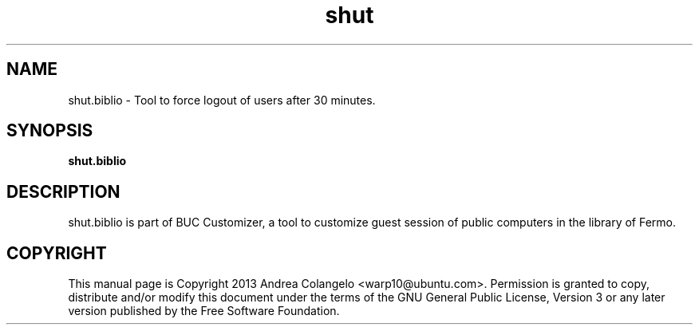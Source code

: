.TH shut 1 2013-02-12 "shut"
.SH NAME
shut.biblio \- Tool to force logout of users after 30 minutes.
.SH SYNOPSIS
.B shut.biblio
.SH DESCRIPTION
shut.biblio is part of BUC Customizer, a tool to customize guest session of
public computers in the library of Fermo.
.SH COPYRIGHT
This manual page is Copyright 2013 Andrea Colangelo <warp10@ubuntu.com>.
Permission is granted to copy, distribute and/or modify this document
under the terms of the GNU General Public License, Version 3 or any later
version published by the Free Software Foundation.
